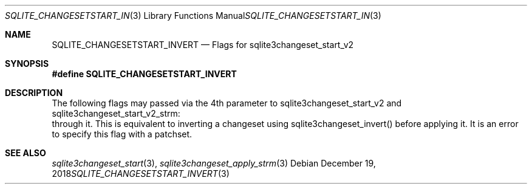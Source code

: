 .Dd December 19, 2018
.Dt SQLITE_CHANGESETSTART_INVERT 3
.Os
.Sh NAME
.Nm SQLITE_CHANGESETSTART_INVERT
.Nd Flags for sqlite3changeset_start_v2
.Sh SYNOPSIS
.Fd #define SQLITE_CHANGESETSTART_INVERT
.Sh DESCRIPTION
The following flags may passed via the 4th parameter to sqlite3changeset_start_v2
and sqlite3changeset_start_v2_strm: 
.It SQLITE_CHANGESETAPPLY_INVERT Invert the changeset while iterating
through it.
This is equivalent to inverting a changeset using sqlite3changeset_invert()
before applying it.
It is an error to specify this flag with a patchset.
.Sh SEE ALSO
.Xr sqlite3changeset_start 3 ,
.Xr sqlite3changeset_apply_strm 3
